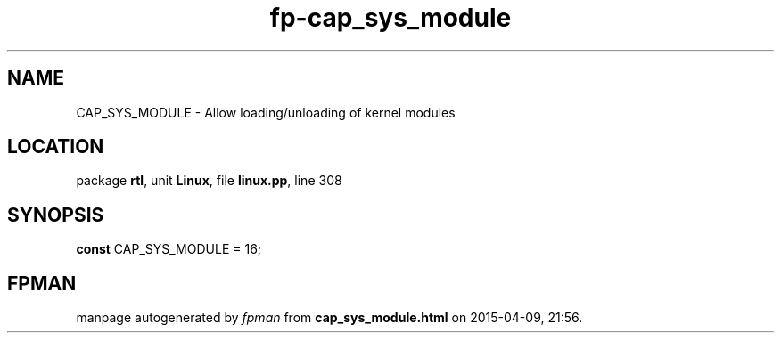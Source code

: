 .\" file autogenerated by fpman
.TH "fp-cap_sys_module" 3 "2014-03-14" "fpman" "Free Pascal Programmer's Manual"
.SH NAME
CAP_SYS_MODULE - Allow loading/unloading of kernel modules
.SH LOCATION
package \fBrtl\fR, unit \fBLinux\fR, file \fBlinux.pp\fR, line 308
.SH SYNOPSIS
\fBconst\fR CAP_SYS_MODULE = 16;

.SH FPMAN
manpage autogenerated by \fIfpman\fR from \fBcap_sys_module.html\fR on 2015-04-09, 21:56.

